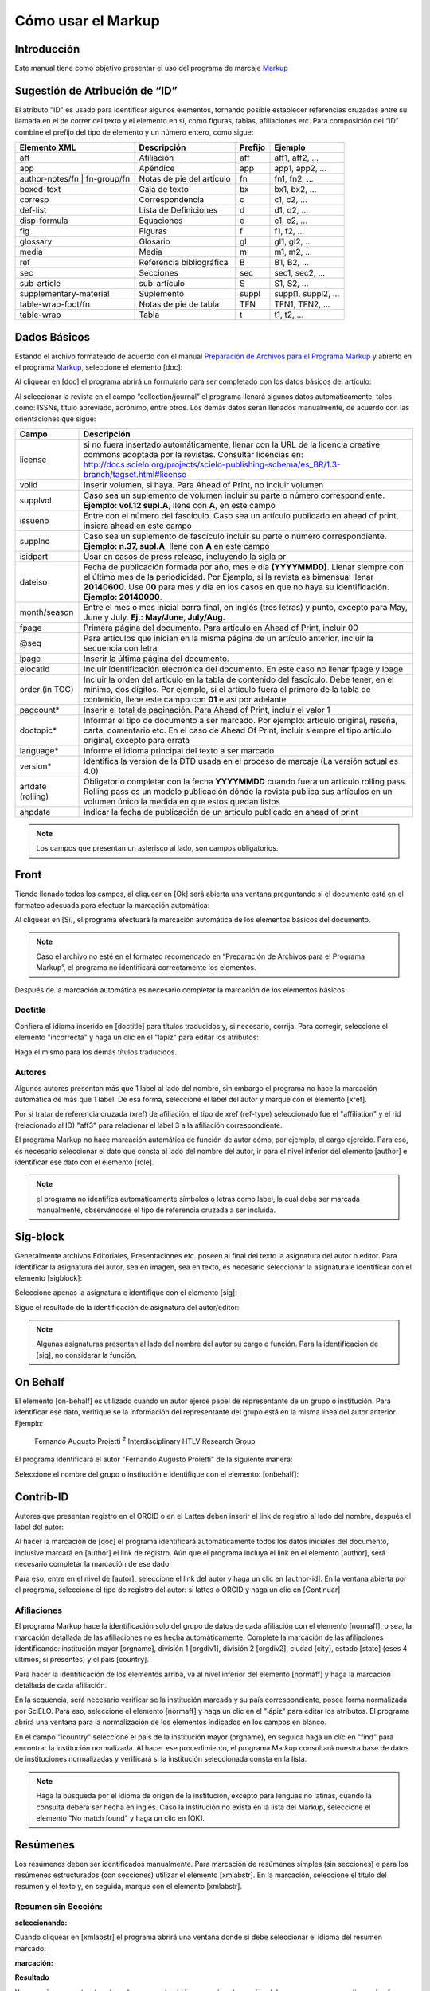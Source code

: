 .. es_how_to_generate_xml-markup:

==================
Cómo usar el Markup
==================

Introducción
==========

Este manual tiene como objetivo presentar el uso del programa de marcaje `Markup <markup.html>`_ 


.. _sugestao-id:

Sugestión de Atribución de “ID”
==============================

El atributo "ID" es usado para identificar algunos elementos, tornando posible establecer referencias cruzadas entre su llamada en el de correr del texto y el elemento en sí, como figuras, tablas, afiliaciones etc.
Para composición del “ID” combine el prefijo del tipo de elemento y un número entero, como sigue:

+------------------------+---------------------------+---------+---------------------+
| Elemento XML           | Descripción               | Prefijo | Ejemplo             |
+========================+===========================+=========+=====================+
| aff                    | Afiliación                | aff     | aff1, aff2, ...     |
+------------------------+---------------------------+---------+---------------------+
| app                    | Apéndice                  | app     | app1, app2, ...     |
+------------------------+---------------------------+---------+---------------------+
| author-notes/fn |      | Notas de pie del artículo | fn      | fn1, fn2, ...       | 
| fn-group/fn            |                           |         |                     |
+------------------------+---------------------------+---------+---------------------+
| boxed-text             | Caja de texto             | bx      | bx1, bx2, ...       |
+------------------------+---------------------------+---------+---------------------+
| corresp                | Correspondencia           | c       | c1, c2, ...         |
+------------------------+---------------------------+---------+---------------------+
| def-list               | Lista de Definiciones     | d       | d1, d2, ...         |
+------------------------+---------------------------+---------+---------------------+
| disp-formula           | Equaciones                | e       | e1, e2, ...         |
+------------------------+---------------------------+---------+---------------------+
| fig                    | Figuras                   | f       | f1, f2, ...         |
+------------------------+---------------------------+---------+---------------------+
| glossary               | Glosario                  | gl      | gl1, gl2, ...       |
+------------------------+---------------------------+---------+---------------------+
| media                  | Media                     | m       | m1, m2, ...         |
+------------------------+---------------------------+---------+---------------------+
| ref                    | Referencia bibliográfica  | B       | B1, B2, ...         |
+------------------------+---------------------------+---------+---------------------+
| sec                    | Secciones                 | sec     | sec1, sec2, ...     |
+------------------------+---------------------------+---------+---------------------+
| sub-article            | sub-artículo              | S       | S1, S2, ...         |
+------------------------+---------------------------+---------+---------------------+
| supplementary-material | Suplemento                | suppl   | suppl1, suppl2, ... |
+------------------------+---------------------------+---------+---------------------+
| table-wrap-foot/fn     | Notas de pie de tabla     | TFN     | TFN1, TFN2, ...     |
+------------------------+---------------------------+---------+---------------------+
| table-wrap             | Tabla                     | t       | t1, t2, ...         |
+------------------------+---------------------------+---------+---------------------+



.. _markup:

Dados Básicos
=============

Estando el archivo formateado de acuerdo con el manual `Preparación de Archivos para el Programa Markup <es_how_to_generate_xml-prepara.html>`_ y abierto en el programa `Markup <markup.html>`_, seleccione el elemento [doc]:

.. image:: img/doc-mkp-formulario.jpg
   :height: 400px
   :align: center


Al cliquear en [doc] el programa abrirá un formulario para ser completado con los datos básicos del artículo:

Al seleccionar la revista en el campo “collection/journal” el programa llenará algunos datos automáticamente, tales como: ISSNs, título abreviado, acrónimo, entre otros. Los demás datos serán llenados manualmente, de acuerdo con las orientaciones que sigue:


+-------------------+-----------------------------------------------------------------------------------------------+
| Campo             | Descripción                                                                                   |
+===================+===============================================================================================+
| license           | si no fuera insertado automáticamente, llenar con la URL de la licencia creative commons      |
|                   | adoptada por la revistas. Consultar licencias en:                                             |
|                   | http://docs.scielo.org/projects/scielo-publishing-schema/es_BR/1.3-branch/tagset.html#license |
+-------------------+-----------------------------------------------------------------------------------------------+
| volid             | Inserir volumen, si haya. Para Ahead of Print, no incluir volumen                             |
+-------------------+-----------------------------------------------------------------------------------------------+
| supplvol          | Caso sea un suplemento de volumen incluir su parte o número correspondiente.                  |
|                   | **Ejemplo: vol.12 supl.A**, llene con **A**, en este campo                                    |
+-------------------+-----------------------------------------------------------------------------------------------+
| issueno           | Entre con el número del fascículo. Caso sea un artículo publicado en ahead of                 |
|                   | print, insiera ahead en este campo                                                            |
+-------------------+-----------------------------------------------------------------------------------------------+
| supplno           | Caso sea un suplemento de fascículo incluir su parte o número                                 |
|                   | correspondiente. **Ejemplo: n.37, supl.A**, llene con **A** en este campo                     |
+-------------------+-----------------------------------------------------------------------------------------------+
| isidpart          | Usar en casos de press release, incluyendo la sigla pr                                        |
+-------------------+-----------------------------------------------------------------------------------------------+
| dateiso           | Fecha de publicación formada por año, mes e día **(YYYYMMDD)**. Llenar siempre                |
|                   | con el último mes de la periodicidad. Por Ejemplo, si la revista es bimensual                 |
|                   | llenar **20140600**. Use **00** para mes y día en los casos en que no haya su                 |
|                   | identificación. **Ejemplo: 20140000**.                                                        |
+-------------------+-----------------------------------------------------------------------------------------------+
| month/season      | Entre el mes o mes inicial barra final, en inglés (tres letras) y punto,                      |
|                   | excepto para May, June y July. **Ej.: May/June, July/Aug.**                                   |
+-------------------+-----------------------------------------------------------------------------------------------+
| fpage             | Primera página del documento. Para artículo en Ahead of Print, incluir 00                     |
+-------------------+-----------------------------------------------------------------------------------------------+
| @seq              | Para artículos que inician en la misma página de un artículo anterior, incluir la             |
|                   | secuencia con letra                                                                           |
+-------------------+-----------------------------------------------------------------------------------------------+
| lpage             | Inserir la última página del documento.                                                       |
+-------------------+-----------------------------------------------------------------------------------------------+
| elocatid          | Incluir identificación electrónica del documento. En este caso no llenar fpage y lpage        |
+-------------------+-----------------------------------------------------------------------------------------------+
| order (in TOC)    | Incluir la orden del artículo en la tabla de contenido del fascículo. Debe tener, en el       |
|                   | mínimo, dos dígitos. Por ejemplo, si el artículo fuera el primero de la tabla de contenido,   |
|                   | llene este campo con **01** e así por adelante.                                               |
+-------------------+-----------------------------------------------------------------------------------------------+
| pagcount*         | Inserir el total de paginación. Para Ahead of Print, incluir el valor 1                       |
+-------------------+-----------------------------------------------------------------------------------------------+
| doctopic*         | Informar el tipo de documento a ser marcado. Por ejemplo: artículo original, reseña,          | 
|                   | carta, comentario etc. En el caso de Ahead Of Print, incluir siempre el tipo artículo         |
|                   | original, excepto para errata                                                                 |
+-------------------+-----------------------------------------------------------------------------------------------+
| language*         | Informe el idioma principal del texto a ser marcado                                           |
+-------------------+-----------------------------------------------------------------------------------------------+
| version*          | Identifica la versión de la DTD usada en el proceso de marcaje (La versión actual es 4.0)     |
+-------------------+-----------------------------------------------------------------------------------------------+
| artdate (rolling) | Obligatorio completar con la fecha **YYYYMMDD** cuando fuera un artículo rolling pass.        |
|                   | Rolling pass es un modelo publicación dónde la revista publica sus artículos en un volumen    |
|                   | único la medida en que estos quedan listos                                                    |
+-------------------+-----------------------------------------------------------------------------------------------+
| ahpdate           | Indicar la fecha de publicación de un artículo publicado en ahead of print                    |
+-------------------+-----------------------------------------------------------------------------------------------+


.. note:: Los campos que presentan un asterisco al lado, son campos obligatorios.


.. _front:

Front
=====

Tiendo llenado todos los campos, al cliquear en [Ok] será abierta una ventana preguntando si el documento está en el formateo adecuada para efectuar la marcación automática:

.. image:: img/doc-mkp-mkp-automatic.jpg
   :height: 450px
   :align: center


Al cliquear en [Sí], el programa efectuará la marcación automática de los elementos básicos del documento.

.. image:: img/doc-mkp-mkp--auto.jpg
   :height: 400px
   :width: 300px
   :align: center


.. note:: Caso el archivo no esté en el formateo recomendado en “Preparación de Archivos para el Programa Markup”, el programa 
          no identificará correctamente los elementos.



Después de la marcación automática es necesario completar la marcación de los elementos básicos. 


.. _titulo:

Doctitle
--------

Confiera el idioma inserido en [doctitle] para títulos traducidos y, si necesario, corrija.
Para corregir, seleccione el elemento "incorrecta" y haga un clic en el  "lápiz" para editar los atributos:


.. image:: img/doc-mkp-language-doctitle.jpg
   :height: 400px
   :align: center

Haga el mismo para los demás títulos traducidos.


.. _autores:

Autores
-------

Algunos autores presentan más que 1 label al lado del nombre, sin embargo el programa no hace la marcación automática de más que 1 label. De esa forma, seleccione el label del autor y marque con el elemento [xref].


.. image:: img/doc-mkp-xref-label.jpg
   :height: 300px
   :align: center

Por si tratar de referencia cruzada (xref) de afiliación, el tipo de xref (ref-type) seleccionado fue el "affiliation" y el rid (relacionado al ID) "aff3" para relacionar el label 3 a la afiliación correspondiente.

El programa Markup no hace marcación automática de función de autor cómo, por ejemplo, el cargo ejercido. Para eso, es necesario seleccionar el dato que consta al lado del nombre del autor, ir para el nivel inferior del elemento [author] e identificar ese dato con el elemento [role].

.. image:: img/doc-mkp-role-author.jpg
   :height: 230px
   :align: center


.. image:: img/doc-mkp-mkp-role-author.jpg
   :height: 230px
   :align: center


.. note:: el programa no identifica automáticamente símbolos o letras como label, la cual debe ser marcada manualmente, observándose 
          el tipo de referencia cruzada a ser incluida.


.. raw:: html

   <iframe width="560" height="315" src="https://www.youtube.com/embed/R8YYjXZSk1c?list=PLQZT93bz3H79NTc-aUFMU_UZgo4Vl2iUH" frameborder="0" allowfullscreen></iframe>


.. _sigblock:

Sig-block
=======
Generalmente archivos Editoriales, Presentaciones etc. poseen al final del texto la asignatura del autor o editor.
Para identificar la asignatura del autor, sea en imagen, sea en texto, es necesario seleccionar la asignatura e identificar con el elemento [sigblock]:

.. image:: img/mkp-sigblock-select.jpg
   :height: 200px
   :align: center

Seleccione apenas la asignatura e identifique con el elemento [sig]:

.. image:: img/mkp-sigblock-sig.jpg
   :height: 180px
   :align: center

Sigue el resultado de la identificación de asignatura del autor/editor:

.. image:: img/mkp-result-sigblock.jpg
   :height: 150px
   :align: center

.. note:: Algunas asignaturas presentan al lado del nombre del autor su cargo o función. Para la identificación de [sig], no considerar la función.


.. _onbehalf:

On Behalf
========
El elemento [on-behalf] es utilizado cuando un autor ejerce papel de representante de un grupo o institución. 
Para identificar ese dato, verifique se la información del representante del grupo está en la misma línea del autor anterior. Ejemplo:


    Fernando Augusto Proietti :sup:`2`  Interdisciplinary HTLV Research Group


El programa identificará el autor "Fernando Augusto Proietti" de la siguiente manera:

.. image:: img/mkp-on-behalf.jpg
   :height: 150px
   :align: center


Seleccione el nombre del grupo o institución e identifique con el elemento: [onbehalf]:

.. image:: img/mkp-tag-onbehalf.jpg
   :height: 150px
   :align: center


Contrib-ID
==========
Autores que presentan registro en el ORCID o en el Lattes deben inserir el link de registro al lado del nombre, después el label del autor:

.. image:: img/mkp-contrib-id.jpg
   :height: 230px
   :align: center

Al hacer la marcación de [doc] el programa identificará automáticamente todos los datos iniciales del documento, inclusive marcará en [author] el link de registro.
Aún que el programa incluya el link en el elemento [author], será necesario completar la marcación de ese dado.

Para eso, entre en el nivel de [autor], seleccione el link del autor  y haga un clic en [author-id].
En la ventana abierta por el programa, seleccione el tipo de registro del autor: si lattes o ORCID  y haga un clic en [Continuar]

.. image:: img/mkp-marcando-id-contrib.jpg
   :height: 230px
   :align: center



.. _afiliación:

Afiliaciones
----------

El programa Markup hace la identificación solo del grupo de datos de cada afiliación con el elemento [normaff], o sea, la marcación detallada de las afiliaciones no es hecha automáticamente.
Complete la marcación de las afiliaciones identificando: institución mayor [orgname], división 1 [orgdiv1], división 2 [orgdiv2], ciudad [city], estado [state] (eses 4 últimos, si presentes) y el país [country].

Para hacer la identificación de los elementos arriba, va al nivel inferior del elemento [normaff] y haga la marcación detallada de cada afiliación.


.. image:: img/doc-mkp-detalhamento-aff.jpg
   :height: 350px
   :align: center


En la sequencia, será necesario verificar se la institución marcada y su país correspondiente, posee forma normalizada por SciELO. Para eso, seleccione el elemento [normaff]  y haga un clic en el "lápiz" para editar los atributos. El programa abrirá una ventana para la normalización de los elementos indicados en los campos en blanco.


.. image:: img/doc-mkp-normalizacao-aff.jpg
   :height: 350px
   :align: center



En el campo "icountry" seleccione el país de la institución mayor (orgname), en seguida haga un clíc en "find" para encontrar la institución normalizada. Al hacer ese procedimiento, el programa Markup consultará nuestra base de datos de instituciones normalizadas y verificará si la institución seleccionada consta en la lista.


.. image:: img/doc-mkp-normalizadas.jpg
   :height: 350px
   :align: center



.. image:: img/doc-mkp-aff.jpg
   :height: 150px
   :align: center



.. note:: Haga la búsqueda por el idioma de origen de la institución, excepto para lenguas no latinas, cuando la consulta deberá ser hecha en inglés. Caso la institución no exista en la lista del Markup, seleccione el elemento "No match found"  y haga un clic en [OK].


.. _resumen:

Resúmenes
=========

Los resúmenes deben ser identificados manualmente. Para marcación de resúmenes simples (sin secciones) e para los resúmenes estructurados (con secciones) utilizar el elemento [xmlabstr]. En la marcación, seleccione el título del resumen y el texto y, en seguida, marque con el elemento [xmlabstr].

Resumen sin Sección:
-----------------

**seleccionando:** 

.. image:: img/doc-mkp-select-abstract-s.jpg
   :height: 350px
   :align: center


Cuando cliquear en [xmlabstr] el programa abrirá una ventana donde si debe seleccionar el idioma del resumen marcado:


**marcación:** 

.. image:: img/doc-mkp-idioma-resumen.jpg
   :height: 350px
   :width: 450px
   :align: center


**Resultado**

.. image:: img/doc-mkp-mkp-abstract.jpg
   :align: center


Ya en resúmenes estructurados, el programa también marcará cada sección del resumen y sus respectivos párrafos.


Resumen con Sección:
-----------------

Siga los mismos pasos descriptos para resumen sin sección:


**seleccionando:** 

.. image:: img/doc-mkp-select-abstract.jpg
   :align: center


**marcación:**
		  
.. image:: img/doc-mkp-idioma-abstract.jpg
   :height: 400px
   :align: center


**Resultado**

.. image:: img/doc-mkp-mkp-resumen.jpg
   :align: center


.. raw:: html

   <iframe width="560" height="315" src="https://www.youtube.com/v/FVTjDOIGV0Y" autostart="0" frameborder="0" allowfullscreen controls></iframe>


.. _palabra-clave:

Keywords
========

El programa Markup presenta dos íconos para identificación de palabras-clave, [*kwdgrp] e [kwdgrp].
El ícono [*kwdgrp], con asterisco, es utilizado para marcación automática de cada palabra-clave y también del título. Para eso, seleccione toda la información, incluso el título, e identifique los datos con el elemento [*kwdgrp].

Marcación Automática:
--------------------

**seleccionando:**
 
.. image:: img/doc-mkp-select-kwd.jpg
   :height: 300px
   :align: center


En la ventana abierta por el programa, seleccione el idioma de las palabras-clave marcadas:


**marcación:** 

.. image:: img/doc-mkp-mkp-kwd.jpg
   :height: 300px
   :align: center


.. image:: img/doc-mkp-kwd-grp.jpg
   :height: 100px
   :align: center




Marcación Manual:
---------------------------

Caso la marcación automática no ocurra conforme el esperado, si puede marcar el grupo de palabras-clave manualmente. Seleccione el grupo de palabras-clave y marque con el elemento [kwdgrp].


**marcación:**

.. image:: img/doc-mkp-selection-kwd-s.jpg
   :height: 350px
   :align: center



En seguida, haga la marcación de ítem por ítem. Por lo tanto, seleccione el título de las palabras-clave e identifique con el elemento [sectitle]:

.. image:: img/doc-mkp-sec-kwd.jpg
   :height: 300px
   :align: center


En la secuencia, seleccione palabra por palabra y marque con el elemento [kwd]:

.. image:: img/doc-mkp-kwd-kwd.jpg
   :height: 300px
   :align: center



.. raw:: html

   <iframe width="560" height="315" src="https://www.youtube.com/v/6sNTlHF8WdU" autostart="0" frameborder="0" allowfullscreen controls></iframe>


.. _historico:

History
=======

El elemento [hist] es utilizado para marcar el histórico del documento. Seleccione todo el dato de histórico y marque con el elemento [hist]:


.. image:: img/doc-mkp-hist-select.jpg
   :height: 250px
   :align: center



Seleccione la fecha de recibido y marque con el elemento [received]. Confiera la fecha ISO indicada en el campo dateiso y corrija, se necesario. La estructura de la fecha ISO esperada es:
AÑO MES DÍA. 

.. image:: img/doc-mkp-received.jpg
   :height: 350px
   :align: center


Caso haya la fecha de revisado, selecciónela y marque con el elemento [revised]. Haga el mismo para la fecha de acepto; seleccionando el elemento [accepted]. Confiera la fecha ISO indicada en el campo dateiso y corrija, se necesario.

.. image:: img/doc-mkp-accepted.jpg
   :height: 350px
   :align: center


.. raw:: html

   <iframe width="560" height="315" src="https://www.youtube.com/embed/w4Bw7dXpS0E?list=PLQZT93bz3H79NTc-aUFMU_UZgo4Vl2iUH" frameborder="0" allowfullscreen></iframe>
   


.. _correspondencia:

Correspondencia
===============

Con el elemento [corresp] es posible marcar los datos de correspondencia del autor. Ese elemento posee un subnivel para identificación del e-mail del autor. Seleccione toda la información de correspondencia y marque con el elemento [corresp]. Será presentada una ventana para marcación del ID de correspondencia que, en ese caso, debe ser “c” + el número de orden de la correspondencia.

.. image:: img/doc-mkp-corresp-select.jpg
   :height: 300px
   :align: center


Seleccione el e-mail del autor correspondiente y marque con el elemento [email]. Suba un nivel para marcar el próximo elemento.

.. image:: img/doc-mkp-email-corresp.jpg
   :height: 300px
   :align: center

.. raw:: html

   <iframe width="560" height="315" src="https://www.youtube.com/embed/fuzSrOMlSvo?list=PLQZT93bz3H79NTc-aUFMU_UZgo4Vl2iUH" frameborder="0" allowfullscreen></iframe>

.. _ensayo-clinico:

Ensayo Clínico
==============
Archivos que presentan información de ensayo clínico con número de registro, deben ser marcados con el elemento [cltrial]:

.. image:: img/doc-mkp-tag-cltrial.jpg
   :height: 150px
   :align: center


En la ventana abierta por el programa, llene el campo de URL de la base de datos donde el Ensayo fue indexado y el campo "ctdbid" seleccionando la base correspondiente:

.. image:: img/doc-mkp-clinicaltr.jpg
   :height: 300px
   :align: center

Para encontrar la URL del ensayo clínico haga una búsqueda en la internet por el número de registro para llenar el atributo conforme ejemplo que sigue.

.. image:: img/doc-mkp-ensaio.jpg
   :height: 80px
   :align: center

.. note:: Comúnmente la información de Ensayo clínico está posicionada bajo los resúmenes o palabras-clave.


.. raw:: html

   <iframe width="560" height="315" src="https://www.youtube.com/embed/0bln_fugnAA?list=PLQZT93bz3H79NTc-aUFMU_UZgo4Vl2iUH" frameborder="0" allowfullscreen></iframe>


.. _referencias:

Referencias
===========

As referencias bibliográficas son marcadas elemento por elemento y su formato original es mantenido para presentación en el sitio del SciELO.

El programa marcará todas las referencias seleccionadas con el elemento [ref] del tipo [book]. El cambio del tipo de referencia será manual o automática, dependiendo del tipo de elemento marcado, conforme será observado más adelante.


.. image:: img/doc-mkp-select-refs-mkp.jpg
   :height: 400px
   :align: center



.. image:: img/doc-mkp-mkp-refs.jpg
   :height: 400px
   :align: center

.. raw:: html

   <iframe width="560" height="315" src="https://www.youtube.com/embed/MoTVIJk21UM?list=PLQZT93bz3H79NTc-aUFMU_UZgo4Vl2iUH" frameborder="0" allowfullscreen></iframe> 


.. _tipos-de-referencias:

Tipos de Referencias
--------------------

A partir de la marcación hecha, algunos tipos de referencia serán alterados automáticamente sin intervención manual (ex.: tesis, conferencia, informes, patente y artículo de revista); ya para los demás casos, será necesario el cambio manual.
Para alterar el tipo de referencia haga un clíc en el elemento [ref], en seguida, en el lápiz "Editar Atributos" y en "reftype" para seleccionar el tipo correcto.

.. image:: img/doc-mkp-edit-ref-type.jpg
   :height: 400px
   :align: center


.. image:: img/doc-mkp-ref-editado-legal-doc.jpg
   :height: 150px
   :width: 400px
   :align: center


Recomiéndese la edición de "reftype" solamente **después** de marcar todos los elementos de la [ref], pues dependiendo de los elementos marcados el "reftype" será cambiado automáticamente por el Markup. 

.. note:: Una referencia debe tener su tipología siempre basada en el su contenido y nunca en su suporte. Por ejemplo, una ley representa un documento legal, sin embargo el tipo de referencia es “legal-doc”, mismo que esté publicado en un jornal o sitio. Una referencia de artículo de una revista científica, mismo que publicado en un sitio posee el tipo “journal”. 
          Es importante entender estos aspectos en las referencias para poder interpretar su tipología e sus elementos. Ni toda referencia que posee un enlace es una “webpage”, ni toda la referencia que posee un volumen es un “journal”, libros también pueden tener volúmenes.


Adelante los tipos de referencia suportados por SciELO y la marcación de cada [ref].


.. _tese:

Thesis
^^^^^^
Utilizada para referenciar monografías, tesis para obtención de un grado académico, tales como libre-docencia, doctorado, maestría etc. La seleción del elemento [thesgrp] determinará el cambio del tipo de [book] para [thesis]. Ex:


   *PINHEIRO, Fernanda Domingos. A defesa da liberdade: libertos e livres de cor nos tribunais do Antigo Regime portugues (Mariana e Lisboa, 1720-1819). Tese de doutorado, Departamento de História, Instituto de Filosofia e Ciencias Humanas, Universidade Estadual de Campinas, 2013*

.. image:: img/doc-mkp-ref-thesis.jpg
   :height: 200px
   :align: center



.. raw:: html

   <iframe width="560" height="315" src="https://www.youtube.com/embed/h1ytjcXZv5U?list=PLQZT93bz3H79NTc-aUFMU_UZgo4Vl2iUH" frameborder="0" allowfullscreen></iframe>


.. _conferencia:

Confproc
^^^^^^^^
Utilizada para referenciar documentos relacionados a eventos: atas, anales, convenciones, conferencias entre otros. Al marcar el elemento [confgrp] el programa cambiará el tipo de referencia para [confproc]. Ex.:


   *FABRE, C. Interpretation of nominal compounds: combining domain-independent and domain-specific information. In: INTERNATIONAL CONFERENCE ON COMPUTATIONAL LINGUISTICS (COLING), 16, 1996, Stroudsburg. Proceedings... Stroudsburg: Association of Computational Linguistics, 1996. v.1, p.364-369.*


.. image:: img/doc-mkp-ref-confproc.jpg
   :height: 250px
   :align: center


.. raw:: html

   <iframe width="560" height="315" src="https://www.youtube.com/embed/k0OWNjboFWE?list=PLQZT93bz3H79NTc-aUFMU_UZgo4Vl2iUH" frameborder="0" allowfullscreen></iframe>



.. _relatorio:

Report
^^^^^^
Utilizada para referenciar informes técnicos, normalmente de autoría institucional. Al marcar el elemento [reportid] el programa cambiará el tipo de referencia para [report]. Ex.:


   *AMES, A.; MACHADO, F.; RENNÓ, L. R. SAMUELS, D.; SMITH, A.E.; ZUCCO, C. The Brazilian Electoral Panel Studies (BEPS): Brazilian Public Opinion in the 2010 Presidential Elections. Technical Note No. IDB-TN-508, Inter-American Debelopment Bank, Department of Research and Chief Economist, 2013.*


.. image:: img/doc-mkp-ref-report.jpg
   :height: 250px
   :align: center

.. note:: En los casos en que no haya número de informe, el cambio del tipo de referencia deberá ser hecha manualmente.

.. _patente:

Patent
^^^^^^

Utilizada para referenciar patentes; la patente representa un título de propiedad que confiere a su titular el derecho de impedir terceros exploraren su creación. Ej.:


   *SCHILLING, C.; DOS SANTOS, J. Method and Device for Linking at Least Two Adjoinig Work Pieces by Friction Welding, U.S. Patent WO/2001/036144, 2005.*

.. image:: img/doc-mkp-patent.jpg
   :align: center


.. raw:: html

   <iframe width="560" height="315" src="https://www.youtube.com/embed/4BffTcmIkF8?list=PLQZT93bz3H79NTc-aUFMU_UZgo4Vl2iUH" frameborder="0" allowfullscreen></iframe>

.. _libro:

Book
^^^^

Utilizada para referenciar libros o parte de ellos (capítulos, tomos, series etc), manuales, guías, catálogos, enciclopedias, diccionarios entre otros.
Ex.: 

   *LORD, A. B. The singer of tales. 4th. Cambridge: Harvard University Press, 1981.*


.. image:: img/doc-mkp-ref-book.jpg
   :height: 180px
   :align: center


.. raw:: html

   <iframe width="560" height="315" src="https://www.youtube.com/embed/geq2_UgMYa0?list=PLQZT93bz3H79NTc-aUFMU_UZgo4Vl2iUH" frameborder="0" allowfullscreen></iframe>



.. _libro-inpress:

Book en press
^^^^^^^^^^^^^

Libros finalizados, pero aún no publicados presentan la información "no prelo", "forthcomming" o "“in press”" normalmente al final de la referencia. En ese caso, la marcación será hecha conforme sigue:


   *CIRENO, F.; LUBAMBO, C. Estratégia eleitoral e eleiciones para Câmara dos Deputados no Brasil en 2006, no prelo.*

.. image:: img/doc-mkp-ref-book-no-prelo.jpg
   :height: 180px
   :align: center

.. raw:: html

   <iframe width="560" height="315" src="https://www.youtube.com/embed/P2fiGsmitqM?list=PLQZT93bz3H79NTc-aUFMU_UZgo4Vl2iUH" frameborder="0" allowfullscreen></iframe>


.. _capitulo-de-libro:

Book Chapter
^^^^^^^^^^^^

División de un libro (título del capítulo e sus respectivos autores, si haya, seguido del título del libro y sus autores) numerado o no


   *Lastres, H.M.M.; Ferraz, J.C. Economia da información, do conhecimento e do aprendizado. In: Lastres, H.M.M.; Albagli, S. (Org.). Informaciónn e globalización na era do conhecimento. Rio de Janeiro: Campus, 1999. p.27-57.*

.. image:: img/doc-mkp-ref-chapter-book.jpg
   :height: 300px
   :align: center


.. _revista:

journal
^^^^^^^

Utilizada para referenciar publicaciones seriadas científicas, como revistas, boletins y jornales, editadas en unidades sucesivas, con designación numéricas e/o cronológicas y destinada a ser continuada indefinidamente. Al marcar [arttile-title] el programa cambiará el tipo de referencia para [journal]. Ex.:


   *Cardinalli, I. (2011). A saúde e a doença mental segundo a fenombrenologia existencial. Revista da Associación Brasileira de Daseinsanalyse, São Paulo, 16, 98-114.*

.. image:: img/doc-mkp-ref-journal.jpg
   :height: 200px
   :align: center


.. raw:: html

   <iframe width="560" height="315" src="https://www.youtube.com/embed/2gD6Ej1v0h4?list=PLQZT93bz3H79NTc-aUFMU_UZgo4Vl2iUH" frameborder="0" allowfullscreen></iframe>



En las referencias que siguen, su tipo deberá ser cambiado manualmente de [book] para el tipo correspondiente.

.. _ley:

legal-doc
^^^^^^^^^

Utilizada para referenciar documentos jurídicos, incluyen datos acerca de legislación y  jurisprudencia. Ej.:


   *Brasil. Portaria en el 1169/GM en 15 de junho de 2004. Institui a Política Nacional de Atención Cardiovascular de Alta Complexidade, e dá outras providencias. Diário Oficial 2004; seción 1, n.115, p.57.*

.. image:: img/doc-mkp-ref-legal-doc1.jpg
   :height: 180px
   :align: center


.. _jornal:

Newspaper
^^^^^^^^^
Utilizada para referenciar publicaciones seriadas sin cuño científico, como magazines e jornales. Ex.:


   *TAVARES de ALMEIDA, M. H. "Mais do que meros rótulos". Artigo publicado no Jornal Folha de S. Paulo, en el día 25/02/2006, na coluna Opinião, p. A. 3.*

.. image:: img/doc-mkp-newspaper.jpg
   :align: center


.. _base-de-dados:

Database
^^^^^^^^ 

Utilizada para referenciar bases y bancos de datos. Ex.:


	*IPEADATA. Disponivel em: http://www.ipeadata.gov.br.  Acesso em: 12 fev. 2010.*

.. image:: img/doc-mkp-ref-database.jpg
   :height: 100px
   :align: center


.. raw:: html

   <iframe width="560" height="315" src="https://www.youtube.com/embed/yXr97tNjDXA?list=PLQZT93bz3H79NTc-aUFMU_UZgo4Vl2iUH" frameborder="0" allowfullscreen></iframe>

.. _software:

Software
^^^^^^^^

Utilizada para referenciar un software, un programa de computador. Ex.:


	*Nelson KN. Comprehensive body composition software [computer program on disk]. Release 1.0 for DOS. Champaign (IL): Human Kinetics, c1997. 1 computer disk: color, 3 1/2 in.*

.. image:: img/doc-mkp-ref-software.jpg
   :height: 200px
   :align: center

.. raw:: html

   <iframe width="560" height="315" src="https://www.youtube.com/embed/KMaiNAJ__U4?list=PLQZT93bz3H79NTc-aUFMU_UZgo4Vl2iUH" frameborder="0" allowfullscreen></iframe>


.. _web:

Webpage
^^^^^^^

Utilizada para referenciar, páginas web o información contenidas en blogs, twiter, facebook, listas de discusión entre otros. 

**Ejemplo 1**

   *UOL JOGOS. Fórum de jogos online: Por que os portugas falam que o sotaque portugues do Brasil é açucarado???, 2011. Disponivel en <http://forum.jogos.uol.com.br/_t_1293567>. Acessado em 06 de fevereiro de 2014.*

.. image:: img/doc-mkp-ref-web-uol.jpg
   :align: center


**Ejemplo 2**

   *BANCO CENTRAL DO BRASIL. Disponivel em: www.bcb.gov.br.*

.. image:: img/doc-mkp-ref-web-bb.jpg
   :align: center


.. raw:: html

   <iframe width="560" height="315" src="https://www.youtube.com/embed/EwufVmJ4R74?list=PLQZT93bz3H79NTc-aUFMU_UZgo4Vl2iUH" frameborder="0" allowfullscreen></iframe>


.. _otro:

Other
^^^^^

Utilizada para referenciar tipos no previstos por SciELO. Ej.:


   *INAC. Grupo Nacional de Canto e Dança da República Popular de Moçambique. Maputo, [s.d.].*

.. image:: img/doc-mkp-ref-other.jpg
   :align: center


.. raw:: html

   <iframe width="560" height="315" src="https://www.youtube.com/embed/ulL9TlVNcJE?list=PLQZT93bz3H79NTc-aUFMU_UZgo4Vl2iUH" frameborder="0" allowfullscreen></iframe>


.. _previous:

"Previous" en referencias
=========================

Hay normas que permiten que las obras que referencian la misma autoría repetidamente, sean sustituidas por un guion equivalente a seis espacios. Ex.:


*______. Another one bites the dust: Merck cans hep C fighter Victrelis as new meds take flight [Internet]. Washington: FiercePharma; 2015.*

Al hacer la marcación de [refs] el programa duplicará la referencia con previous de la siguiente forma:

[ref id="r16" reftype="book"] [text-ref]______. Another one bites the dust: Merck cans hep C fighter Victrelis as new meds take flight &#91;Internet&#93;. Washington: FiercePharma; 2015[/text-ref]. *______. Another one bites the dust: Merck cans hep C fighter Victrelis as new meds take flight &#91;Internet&#93;. Washington: FiercePharma; 2015*[/ref]

.. note:: en referencias que presentan el elemento [text-ref], el dato a ser marcado deberá ser el que consta después del [/text-ref]. Nunca hacer la marcación de la referencia que consta en [text-ref][/text-ref].

Para identificación de referencias con ese tipo de dato, seleccione los guiones e identifique con el elemento [*authors] con asterisco. El programa recuperará el nombre del autor previamente marcado e hará la identificación automática del grupo de autores, identificando el apellido y el primero nombre.



.. _automata:

Marcación Automática
-------------------------------

El programa Markup dispone de una funcionalidad que optimiza el proceso de marcación de las referencias bibliográficas que siguen la norma Vancouver. Caso haya adaptaciones en la norma, el programa no hará la marcación correctamente.


**Seleccione todas as referencias**

.. image:: img/doc-mkp-automata-select.jpg
   :align: center


**Clique en el ícono "Markup: Marcación Automática 2"**

.. image:: img/doc-mkp-automata.jpg
   :align: center


Vea que todas las referencias fueran marcadas automáticamente y de forma detallada.

.. image:: img/doc-mkp-ref-mkup-automata.jpg
   :align: center


A pesar del programa hacer la marcación automática de las referencias, será necesario analizar atentamente referencia por referencia afín de verificar si algún dato no fue o fue marcado incorrectamente.
Si hubiera algún error a ser corregido, entre en el nivel de [ref] en "Barras de Herramientas Personalizadas" e haga las correcciones e/o incluya las marcaciones faltantes.

.. note:: el uso de la marcación automática en referencias solo es posible caso as referencias bibliográficas estén de acuerdo con la norma Vancouver, siguiéndola literalmente. 
          Para las demás normas tal funcionalidad no está disponible.



.. _ref-numerica:

Referencia numérica
-------------------
Algunas revistas presentan referencias bibliográficas numeradas, las cuales son referenciadas así en el cuerpo del texto. El número correspondiente a la referencia tambiém debe ser marcado.
Después de la marcación del grupo de referencias, baje un nivel en [ref], seleccione el número de la referencia y marque con el elemento [label]:

.. image:: img/label-ref-num.jpg
   :height: 300px
   :align: center

.. note:: el programa Markup no hace la identificación automática de ese dato.


.. _nota-de-pie:

Notas de Pie
===============

As notas de pie pueden aparecer antes del cuerpo del texto o después. No hay una posición fija dentro del archivo .doc. Mientras tanto, es necesario evaluar la nota indicada, pues dependiendo del tipo de nota inserida en fn-type, el programa genera el archivo .xml con información de notas de autores en ``<front>`` o en ``<back>``. Para más información acerca de los tipos de nota consulte la documentación de SPS en <http://docs.scielo.org/projects/scielo-publishing-schema/es_BR/1.2-branch/tagset.html#notas-de-autor> y<http://docs.scielo.org/projects/scielo-publishing-schema/es_BR/1.2-branch/tagset.html#notas-gerais>.

Seleccione la nota y marque con el elemento [fngrp].

.. image:: img/doc-mkp-select-fn-contri.jpg
   :height: 350px
   :align: center


Caso la nota presente un título o un símbolo, seleccione la información y marque con el elemento [label]:

.. image:: img/doc-mkp-fn-label-con.jpg
   :height: 200px
   :align: center


Tipos de notas
--------------------

Soporte sin Información de Financiamiento
^^^^^^^^^^^^^^^^^^^^^^^^^^^^^^^^^^^^^^^

Para notas de pie que presentan soporte de entidades, institución o persona física sin dado de financiamiento y número de contracto, seleccione la nota del tipo "Pesquisa en la cual el artículo es basado fue apoyado por alguna entidad":


.. image:: img/doc-mkp-fn-supp.jpg
   :height: 250px
   :align: center


.. raw:: html

   <iframe width="560" height="315" src="https://www.youtube.com/embed/a_b9uzylEUU?list=PLQZT93bz3H79NTc-aUFMU_UZgo4Vl2iUH" frameborder="0" allowfullscreen></iframe>


Soporte con datos de Financiamiento
^^^^^^^^^^^^^^^^^^^^^^^^^^^^^^^^^^^^^^^

Para notas de pie que presentan datos de financiamiento con número de contracto, seleccione nota del tipo "Declaración o negación de recibimiento de financiamiento en apoyo a la pesquisa cuyo el artículo es basado". En ese caso, será preciso marcar los datos de financiamiento con el elemento [funding]:

.. image:: img/doc-mkp-select-fn-fdiscl.jpg
   :height: 300px
   :align: center


El próximo paso será seleccionar el primero grupo de institución financiadora + el número de contracto y marcar con el elemento [award].

.. image:: img/doc-mkp-award-select.jpg
   :height: 200px
   :align: center


En seguida, seleccione la institución financiadora y marque con el elemento [fundsrc]:

.. image:: img/doc-mkp-fund-source-fn.jpg
   :height: 200px
   :align: center


Seleccione cada número de contracto y marque con el elemento [contract]:

.. image:: img/doc-mkp-contract-fn.jpg
   :height: 300px
   :align: center


Caso la nota de pie presente más que una institución financiadora y número de contracto, haga la marcación conforme el ejemplo:

.. image:: img/doc-mkp-mkp-fn-fund-2.jpg
   :height: 300px
   :align: center
   

.. raw:: html

   <iframe width="560" height="315" src="https://www.youtube.com/embed/FVTnNPGqWiU?list=PLQZT93bz3H79NTc-aUFMU_UZgo4Vl2iUH" frameborder="0" allowfullscreen></iframe>


.. _fn-automatico:

Notas de Pie - Identificación Automática
==========================================

Para notas de pie que están posicionadas al fin de cada página en el documento, con formateo de notas de pie del Word, es posible hacer la marcación automática del número referenciado en el documento y su nota respectiva.

Las llamadas de nota de pie en el cuerpo del texto deberán estar con un formateo simple: en formato numérico y sobrescrito.
Ya las notas, deberán estar en formato de nota de pie del Word con un espacio antes de la nota.

.. image:: img/mkp-espaco-fn.jpg
   :height: 300px
   :align: center

Estando formateado correctamente, haga un clic con el mouse en cualquier párrafo y, en seguida, clique en [*fn].

.. image:: img/mkp-botao-fn.jpg
   :height: 300px
   :align: center

Al cliquear en [*fn] el programa hará la marcación automática de [xref] en el cuerpo del texto y también de la nota al pie de la página.

.. image:: img/mkp-nota-automatico.jpg
   :height: 300px
   :align: center



.. _apendice:

Apéndices
=========

La marcación de apéndices, anexos y materiales suplementares debe ser hecha por el elemento [appgrp]:

.. image:: img/doc-mkp-element-app.jpg
   :height: 100px
   :align: center

Seleccione todo el grupo de apéndice, incluso el título, si haya,  y haga un clic en [appgrp]:


.. image:: img/doc-mkp-app.jpg
   :height: 300px
   :align: center


Seleccione apéndice por apéndice y marque con el elemento [app]

.. image:: img/doc-mkp-id-app.jpg
   :height: 300px
   :align: center

.. note:: el id debe ser siempre único en el documento.

Caso el apéndice sea una figura, tabla, cuadro etc, seleccione el título de apéndice y marque con el elemento [sectitle]. Utilicé los íconos fluctuantes (tabwrap, figgrp, *list, etc) del programa Markup para identificación del objeto que será marcado.

**íconos fluctuantes**

.. image:: img/doc-mkp-tags-flutuantes.jpg
   :height: 100px
   :align: center

Ejemplo, seleccione la figura con su respectivo label e caption y marque con el elemento [figgrp]

.. image:: img/doc-mkp-app-fig1.jpg
   :height: 300px
   :align: center


.. image:: img/doc-mkp-app-fig2.jpg
   :height: 350px
   :width: 350px
   :align: center

.. note:: Asegúrese que el ID de la figura de apéndice es único en el documento.


.. raw:: html

   <iframe width="560" height="315" src="https://www.youtube.com/embed/ZqjFc0Hg4P8?list=PLQZT93bz3H79NTc-aUFMU_UZgo4Vl2iUH" frameborder="0" allowfullscreen></iframe>


Para apéndices que presentan párrafos, seleccione el título del apéndice y marque con el elemento [sectitle]

.. image:: img/doc-mkp-sectitle-app-paragrafo1.jpg
   :height: 300px
   :align: center


Seleccione el párrafo y marque con el elemento [p]

.. image:: img/doc-mkp-sectitle-app-paragrafo2.jpg
   :height: 300px
   :align: center


.. raw:: html

   <iframe width="560" height="315" src="https://www.youtube.com/embed/_BM7cKHcWoA?list=PLQZT93bz3H79NTc-aUFMU_UZgo4Vl2iUH" frameborder="0" allowfullscreen></iframe>


.. _agradecimientos:

Agradecimientos
==============

La sección de agradecimiento, generalmente, encontrase entre el final del cuerpo del texto e las referencias bibliográficas. Para marcación automática de los elementos de agradecimiento seleccione todo el texto, incluso su título, y marque con el elemento [ack]. 


**seleccionando [ack]**

.. image:: img/doc-mkp-ack-nofunding.jpg
   :height: 200px
   :align: center

**Resultado esperado**

.. image:: img/doc-mkp-ack-fim.jpg
   :height: 150px
   :align: center



.. raw:: html

   <iframe width="560" height="315" src="https://www.youtube.com/embed/sxZlGq4vwhk?list=PLQZT93bz3H79NTc-aUFMU_UZgo4Vl2iUH" frameborder="0" allowfullscreen></iframe>


Comúnmente los agradecimientos presentan datos de financiamiento, con número de contracto y institución financiadora. Cuando presentes, marque los datos con el elemento [funding].

.. image:: img/doc-mkp-nivel-inf-ack.jpg
   :height: 200px
   :align: center

Seleccione el primero conjunto de institución y número de contravto y marque con el elemento [award]:

.. image:: img/doc-mkp-select-1-award-ack.jpg
   :height: 200px
   :align: center

Seleccione la institución financiadora y marque con el elemento [fundsrc]:

.. image:: img/doc-mkp-fundsrc1.jpg
   :height: 200px
   :align: center

.. note:: Caso haya más que una institución financiadora para el mismo número de contracto, seleccione cada institución en un [fundsrc]


Marque el número de contracto con el elemento [contract]:

.. image:: img/doc-mkp-ack-contract1.jpg
   :height: 200px
   :align: center

Cuando hubiera más de una institución financiadora y número de contrato, marcar conforme sigue:

.. image:: img/doc-mkp-ack-finaliz.jpg
   :height: 230px
   :align: center


.. raw:: html

   <iframe width="560" height="315" src="https://www.youtube.com/embed/P-uM3_bpS1Q?list=PLQZT93bz3H79NTc-aUFMU_UZgo4Vl2iUH" frameborder="0" allowfullscreen></iframe>


.. _glosario:

Glosario
=========
Glosarios son incluidos en los documentos después de las referencias bibliográficas, en apéndices o cajas de texto. Para marcarlo, seleccione todos los ítems que la compone y marque con el elemento [glossary]. Seleccione todos los ítems nuevamente y marque con el elemento :ref:`lista-definición`. Sigue ejemplo de marcación de glosario presente después de las referencias bibliográficas:

.. image:: img/doc-mkp-glossary-.jpg
   :height: 200p
   :align: center

Seleccione todos los datos de glosario y marque con el elemento :ref:`lista-definicao`:

.. image:: img/doc-mkp-select-gdef.jpg
   :height: 200px
   :align: center

El resultado de la marcación será:

.. image:: img/doc-mkp-glossary.jpg
   :height: 200px
   :align: center



.. _xmlbody:

xmlbody
=======


Tenido formateado el cuerpo del texto de acuerdo con el ítem `Formateo del Archivo <es_how_to_generate_xml-prepara.html#formatacao-do-archivo>`_ y después de la marcación de las referencias bibliográficas, es posible iniciar la marcación del [xmlbody].

Seleccione todo el cuerpo del texto y haga un clic en [xmlbody], confiar si secciones, subsecciones, citaciones etc las cuales son presentadas en la ventana abierta por el programa y, si necesario, corrija y haga un clic en “Aplicar”.

.. image:: img/doc-mkp-select-xmlbody.jpg
   :height: 300px
   :align: center


.. image:: img/doc-mkp-xmlbody-select.jpg
   :height: 350px
   :width: 350px
   :align: center

.. note:: Caso haya alguna información incorrecta, seleccione el ítem a ser corregido en la ventana, clique en el menú dropdown al lado del ícono “Corregir”, seleccione la opción correcta  y haga un clic en “Corregir”. Confiera nuevamente  y haga un clic en “Aplicar”.


Al cliquear en "Aplicar" el programa preguntará si las referencias en el cuerpo del texto obedecen el padrón de citación author-fecha. Si el documento presenta ese padrón, haga un clic en [Sí], caso contrario, haga un clic en [No].


.. image:: img/doc-mkp-refs-padrao.jpg
   :height: 300px
   :align: center

**Sistema author-fecha**

.. image:: img/doc-mkp-ref-author.jpg
   :height: 200px
   :align: center

**Sistema numérico**

.. image:: img/doc-mkp-ref-num.jpg
   :height: 250px
   :align: center


Es a partir del formateo del documento indicado en el `Formateo del Archivo <es_how_to_generate_xml-prepara.html#formatacao-do-archivo>`_ que el programa marca automáticamente secciones, subsecciones, párrafos, referencias de autores en el cuerpo del texto, llamadas de figuras y tablas, ecuaciones en línea etc.

.. image:: img/doc-mkp-complete.jpg
   :height: 300px
   :width: 200px
   :align: center

Verifique se los datos fueron marcados correctamente y complete la marcación de los elementos que aún no fueron identificados en el documento.


.. raw:: html

   <iframe width="560" height="315" src="https://www.youtube.com/embed/rsz78JNpz44?list=PLQZT93bz3H79NTc-aUFMU_UZgo4Vl2iUH" frameborder="0" allowfullscreen></iframe>


.. _sección:

Secciones y Subsecciones
-----------------------------------

Después de la marcación automática del [xmlbody], certifíquese de que los tipos de secciones fueron seleccionados correctamente.

.. image:: img/doc-mkp-section-combinada.jpg
   :align: center

En algunos casos, la marcación automática no identifica la sección correctamente. En esos casos, seleccione la sección, haga un clic en el lápiz "Editar Atributos" y indique el tipo correcto de sección.

.. image:: img/doc-mkp-sec-compost.jpg
   :height: 250px
   :align: center


**Resultado**

.. image:: img/doc-mkp-section-combinada.jpg
   :height: 200px
   :align: center

.. note:: En el menú dropdown las secciones combinadas son precedidas por asterisco



.. raw:: html

   <iframe width="560" height="315" src="https://www.youtube.com/embed/P7fu28h7Cws" frameborder="0" allowfullscreen></iframe>


.. _xref:

Referencia Cruzada de Referencias Bibliográficas
------------------------------------------------------------------

Referencias en el sistema autor-fecha serán identificados automáticamente en el cuerpo del texto solamente si el apellido del autor y la fecha estén marcados en las Referencias Bibliográficas y, sólo si el apellido del autor esté presente en el cuerpo del texto igual al que fue marcado en [Refs].
Hay algunos casos que el programa Markup no irá a hacer la marcación automática de [xref] del documento. Ex.:

**Citaciones de autor**


*Apellido del autor + "in press" o derivados:*

.. image:: img/doc-mkp-xref-noprelo.jpg
   :height: 200px
   :align: center


*Autor corporativo:*

.. image:: img/doc-mkp-ref-cauthor.jpg
  :height: 150px
  :align: center

Para identificar el [xref] de las citaciones que no fueron marcadas automáticamente, primeramente verifique cual el ID de la referencia bibliográfica no identificada, en seguida seleccione la citación deseada y marque con el elemento [xref].

.. image:: img/doc-mkp-xref-manual.jpg
   :height: 300px
   :align: center


Llene solo los campos "ref-type" y "rid". En "ref-type", seleccione el tipo de referencia cruzada que será hecho, en ese caso "Referencia Bibliográfica", en seguida indique el ID correspondiente a la referencia bibliográfica citada. Confiera y haga un clic en [Continuar].

.. image:: img/doc-mkp-xref-manual-refs.jpg
   :height: 180px
   :align: center

.. note:: No insiera enlace en el dato a ser marcado.


**Llamada de Cuadros, Ecuaciones e Cajas de Texto:**

La marcación de las referencias cruzadas de cuadros, ecuaciones y Cajas de texto sigue las mismas etapas descriptas en referencias bibliográficas.


**Cuadro:**

Seleccione [ref-type] del tipo figura e indique la secuencia del ID en el documento para este elemento.

.. image:: img/doc-mkp-chart.jpg
   :height: 100px
   :align: center


   *Resultado*

.. image:: img/doc-mkp-xref-chart.jpg
   :align: center


**Ecuaciones:**

Seleccione [ref-type] del tipo ecuación e indique la secuencia del ID en el documento para este elemento.


.. image:: img/doc-mkp-eq-man.jpg
   :align: center


   *Resultado*

.. image:: img/doc-mkp-xref-equation.jpg
   :height: 80px
   :align: center


**Caja de Texto:**

Seleccione [ref-type] del tipo Caja de texto e indique la secuencia del ID en el documento para este elemento.

.. image:: img/doc-mkp-box-man.jpg
   :height: 280px
   :align: center


   *Resultado*

.. image:: img/doc-mkp-xref-boxed.jpg
   :align: center



.. raw:: html

   <iframe width="560" height="315" src="https://www.youtube.com/embed/mGncaEawiKA?list=PLQZT93bz3H79NTc-aUFMU_UZgo4Vl2iUH" frameborder="0" allowfullscreen></iframe>


.. _paragrafo:

Párrafos
----------

Los párrafos son marcados automáticamente en el cuerpo del texto al hacer la identificación de [xmlbody]. Caso el programa no tenga marcado un párrafo o caso la marcación automática tenga identificado un párrafo con el elemento incorrecto, es posible hacer la marcación manual de ese dato. Para eso, seleccione el párrafo deseado, verifique se el párrafo pertenece a alguna sección o subsección y encuentre el elemento [p] en los niveles de [sec] o [subsec].


.. image:: img/doc-mkp-subsec-p.jpg
   :height: 250px
   :align: center


*Resultado*

.. image:: img/doc-mkp-element-p.jpg
   :height: 100px
   :align: center



.. raw:: html

   <iframe width="560" height="315" src="https://www.youtube.com/embed/wjQ-YiMD6oc?list=PLQZT93bz3H79NTc-aUFMU_UZgo4Vl2iUH" frameborder="0" allowfullscreen></iframe>


.. _figura:
Figuras
---------

Al hacer la marcación de [xmlbody] el programa identifica automáticamente las imágenes con el elemento "graphic". 

Para marcar el grupo de datos de la figura, seleccione la imagen, su leyenda (label y caption) y fuente, se haya y marque con el elemento [figgrp].

.. image:: img/doc-mkp-select-fig.jpg
   :height: 400px
   :align: center

* Llene el "id" de la figura en la ventana abierta por el programa.

.. image:: img/doc-mkp-id-fig.jpg
   :height: 200px
   :align: center

Certifíquese de que el ID de figura es único en el documento.


.. image:: img/doc-mkp-fig-incomp.jpg
   :height: 400px
   :align: center

.. note:: la marcación completa de figura es de extrema  importancia. Si la figura no fuera marcada con el elemento [figgrp]  y sus respectivos datos, el programa no generará el elemento [fig] correspondiente en el documento.


* Después de la marcación de [figgrp], caso la imagen presente información de fuente, seleccione el dato y marque con el elemento [attrib]:

.. image:: img/doc-mkp-attrib-fig.jpg
   :height: 400px
   :align: center



.. raw:: html

   <iframe width="560" height="315" src="https://www.youtube.com/embed/qbE3tLoYr3c?list=PLQZT93bz3H79NTc-aUFMU_UZgo4Vl2iUH" frameborder="0" allowfullscreen></iframe>



.. note:: la marcación de label y caption será automática se esté de acuerdo con las instrucciones dadas en `Formateo del Archivo <es_how_to_generate_xml-prepara.html#formatacao-do-archivo>`_, con label y caption bajo la imagen en el archivo .doc. La información de fuente debe estar arriba de la imagen.


.. _tabla:

Tablas
-------

Las tablas pueden ser presentadas como imagen o en texto. Las tablas que están como imagen deben presentar el label, caption y notas (esa última, si haya) en texto, para que todos los elementos sean marcados.
Las tablas deben estar, preferencialmente, en formato texto, usándose figuras para tablas complexas (con células mescladas, símbolos, fórmulas, imágenes etc).


Tablas en Imagen
^^^^^^^^^^^^^^^^^

Al hacer la marcación de [xmlbody] el programa identifica automáticamente el "graphic" de la tabla. Seleccione todos los datos de la tabla (imagen, label, caption y notas de pie, si haya) y marque con el elemento [tabwrap].

Mismo estando en la forma de figura, el ID del elemento deberá ser el indicado para tablas (t1, t2, t3 ...). Certifíquese que el ID de tabla es único en el documento.

.. image:: img/doc-mkp-select-tableimg.jpg
   :height: 450px
   :width: 300px
   :align: center

* Llene el "ID" de la tabla en la ventana abierta por el programa.

.. image:: img/doc-mkp-id-figimg.jpg
   :align: center

Certifíquese que el id de la tabla es único en el documento.

.. image:: img/doc-mkp-tabimg.jpg
   :height: 450px
   :width: 300px
   :align: center

.. note:: el programa hace la marcación automática de label, caption y notas de pie de tabla.


Tablas en Texto
^^^^^^^^^^^^^^^^

El programa también codifica tablas en texto. Para eso, seleccione toda la información de tabla (label, caption, cuerpo de la tabla y notas de pie, se hay) y marque con el elemento [tabwrap].

.. image:: img/doc-mkp-select-tab-text.jpg
   :height: 350px
   :align: center


.. note:: el encabezamiento de las columnas de la tabla debe estar en negrita. Ese formateo es esencial para que el programa consiga hacer la identificación correcta de [thead] y los elementos que lo compone.

* Llene "id" de la tabla en la ventana abierta por el programa.

.. image:: img/doc-mkp-id-tabtext.jpg
   :height: 200px
   :align: center

Certifíquese de que el id de tabla es único en el documento.


.. image:: img/doc-mkp-tabcomplete.jpg
   :height: 400px
   :width: 280px
   :align: center


.. note:: Tablas irregulares, con células mescladas o con tamaños extensos posiblemente presentarán problemas de marcación. En ese caso algunos elementos deberán ser identificados manualmente por medio del programa Markup o en el XML cuando este fuera generado.


.. _ecuación:

Ecuaciones
--------

Hay dos tipos de ecuaciones que el programa suporta: las ecuaciones en línea (en medio a un párrafo) y as ecuaciones en párrafo.

**Ecuación en línea**

Las ecuaciones en línea deben ser inseridas en el párrafo como imagen. La marcación es hecha automáticamente por el programa al hacer la identificación de [xmlbody].

.. image:: img/doc-mkp-eqline.jpg
   :height: 200px
   :align: center

Si el programa no hiciera la marcación automática de la ecuación en línea, es posible hacer la marcación manualmente. Para eso seleccione la ecuación en línea y haga un clic en el elemento [graphic].

.. image:: img/doc-mkp=eqline-man.jpg
   :height: 250px
   :align: center

En el campo "href" insiera el nombre del archivo:

.. image:: img/doc-mkp-eq-line-href.jpg
   :height: 200px
   :align: center

El resultado será:

.. image:: img/doc-mkp-eqline.jpg
   :height: 200px
   :align: center

**Ecuaciones**

Las ecuaciones disponibles como párrafos deben ser identificadas con el elemento [equation]

.. image:: img/doc-mkp-eq1.jpg
   :height: 200px
   :align: center

Llene el "id" de la ecuación en la ventana abierta por el programa. Certifíquese de que el id de la ecuación es único en el documento.

.. image:: img/doc-mkp-eq2.jpg
   :height: 200px
   :align: center

Al hacer la marcación de la ecuación, el programa identifica el elemento [equation]. Caso haya información de número de la ecuación, márquelo con el elemento [label].

.. image:: img/doc-mkp-eq3.jpg
   :height: 200px
   :align: center

.. _Caja-de-texto:

Caja de Texto
--------------

Las Cajas de texto pueden presentar figuras, ecuaciones, listas, glosarios o un texto. Para marcar ese elemento, seleccione toda la información de Caja de texto, inclusive el label y caption, y marque con [*boxedtxt]:

.. image:: img/doc-mkp-boxselect.jpg
   :height: 300px
   :align: center

Llene el campo de ID de la Caja de texto en la ventana abierta por el programa después de la selección de [*boxedtxt]. Certifíquese de que el id de boxed-text es único en el documento.

.. image:: img/doc-mkp-id-bxt.jpg
   :height: 200px
   :align: center

Utilizando [*boxedtxt] el programa hace la marcación automática de título de la Caja de texto y también de los párrafos:

.. image:: img/doc-mkp-resultboxed.jpg
   :height: 400px
   :align: center

Caso la Caja de texto presente una figura, tabla, listas etc, es posible también utilizar el elemento [*boxedtxt] y después hacer la marcación de los objetos a través de las tags fluctuantes del programa.

.. raw:: html

   <iframe width="560" height="315" src="https://www.youtube.com/embed/M52p5PXceL8?list=PLQZT93bz3H79NTc-aUFMU_UZgo4Vl2iUH" frameborder="0" allowfullscreen></iframe>


.. _verso:

Marcación de Versos
------------------

Para identificar versos o poemas en el cuerpo del texto, seleccione toda la información, inclusive título y autoría, si haya, y marque con el elemento [versegrp]: 

.. image:: img/doc-mkp-selectverse.jpg
   :height: 150px
   :align: center

El programa identificará cada línea como [verseline]. Caso el poema presente título, excluya la marcación de verseline, seleccione el título y marque con el elemento [label]. La autoría del poema debe ser marcada con el elemento [attrib].

.. image:: img/doc-mkp-versee.jpg
   :height: 150px
   :align: center


.. image:: img/doc-mkp-versline-attr.jpg
   :height: 180px
   :align: center


.. raw:: html

   <iframe width="560" height="315" src="https://www.youtube.com/embed/2ZmX8mrFjvU?list=PLQZT93bz3H79NTc-aUFMU_UZgo4Vl2iUH" frameborder="0" allowfullscreen></iframe>


.. _citación:

Citaciones Directas
----------------

Las citaciones son marcadas automáticamente en el cuerpo del texto, al hacer la marcación de [xmlbody], desde que esté con el formateo adecuado.

.. image:: img/mkp-doc-quoteok.jpg
   :height: 200px
   :align: center

Caso el programa no haga la marcación automática, seleccione la citación deseada y en seguida marque con el elemento [quote]:

.. image:: img/doc-mkp-quotee.jpg
   :height: 300px
   :align: center

El resultado debe ser:

.. image:: img/mkp-doc-quoteok.jpg
   :height: 200px
   :align: center


.. raw:: html

   <iframe width="560" height="315" src="https://www.youtube.com/embed/6oRIqNW4S6M?list=PLQZT93bz3H79NTc-aUFMU_UZgo4Vl2iUH" frameborder="0" allowfullscreen></iframe>



.. _lista:

Listas
------

Para identificar listas seleccione todos los ítems y marque con el elemento [*list]. Seleccione el tipo de lista en la ventana abierta por el programa:

.. image:: img/doc-mkp-list-type.jpg
   :height: 400px
   :width: 380px
   :align: center

Verifique los tipos posibles de lista en :ref:`elemento-list` y seleccione el tipo más adecuado:

.. image:: img/doc-mkp-list.jpg
   :height: 250px
   :align: center




.. raw:: html

   <iframe width="560" height="315" src="https://www.youtube.com/embed/6697hJl4H7M?list=PLQZT93bz3H79NTc-aUFMU_UZgo4Vl2iUH" frameborder="0" allowfullscreen></iframe>


.. note:: el programa Markup no hace la marcación de sublistas. Para verificar como marcar sublistas, consulte la documentación "Markup_90_O_que_ha_novo.pdf" ítem "Procesos Manuales".


.. _elemento-list:

El atributo ``@list-type`` especifica el prefijo a ser utilizado en el marcador de la lista. Los valores posibles son:

+----------------+-------------------------------------------------------------------+
| Valor          | Descripción                                                       |
+================+===================================================================+
| order          | Lista ordenada, cuyo prefijo utilizado es un número o letra       |
|                | dependiendo del estilo.                                           |
+----------------+-------------------------------------------------------------------+
| bullet         | Lista desordenada, cuyo prefijo utilizado es un punto, barra o    |
|                | otro símbolo.                                                     |
+----------------+-------------------------------------------------------------------+
| alpha-lower    | Lista ordenada, cuyo prefijo es un carácter alfabético minúsculo. |
+----------------+-------------------------------------------------------------------+
| alpha-upper    | Lista ordenada, cuyo prefijo es un carácter alfabético mayúsculo. |
+----------------+-------------------------------------------------------------------+
| roman-lower    | Lista ordenada, cuyo prefijo es un numeral romano minúsculo.      |
+----------------+-------------------------------------------------------------------+
| roman-upper    | Lista ordenada, cuyo prefijo es un numeral romano mayúsculo.      |
+----------------+-------------------------------------------------------------------+
| simple         | Lista simples, sin prefijo en los ítems.                          |
+----------------+-------------------------------------------------------------------+


.. _lista-definición:

Lista de Definición
------------------

Para marcar listas de definiciones seleccione todos los dados, inclusive el título si haya, y marque con el elemento [*deflist]

.. image:: img/doc-mkp-deflistselect.jpg
   :height: 300px
   :align: center

En la ventana abierta por el programa, llene el campo de "id" de la lista. Certifíquese de que el id es único en el documento.

.. image:: img/doc-mkp-def-selec.jpg
   :height: 200px
   :align: center


Confirme el título de la lista de definición y en seguida la marcación del título:

.. image:: img/doc-mkp-question-def.jpg
   :height: 150px
   :align: center


.. image:: img/doc-mkp-def-sectitle.jpg
   :height: 150px
   :align: center


Al finalizar, verifique si la marcación automática de cada termo de la lista de definición están de acuerdo con el modelo que sigue.

.. image:: img/doc-mkp-deflist.jpg
   :height: 300px
   :align: center

.. note:: el programa hace la marcación automática de cada ítem de la lista de definiciones apenas se la lista esté con el formateo requerido por SciELO: con el termo en negrita, guion como separador y la definición del termo sin formateo.

Caso el programa no haga la marcación automática de la lista de definiciones, es posible identificar los elementos manualmente.

* Seleccione toda la lista de definiciones y marque con el elemento [deflist], sin asterisco:

.. image:: img/doc-mkp-mandef1.jpg
   :height: 300px
   :align: center


* Marque el título con el elemento [sectitle] (solo si hay la información de título):

.. image:: img/doc-mkp-defsect.jpg
   :height: 250px
   :align: center

* Seleccione el termo y la definición y marque con el elemento [defitem]:

.. image:: img/doc-mkp-defitem.jpg
   :height: 250px
   :align: center

* Seleccione solo el termo y marque con el elemento [term]:

.. image:: img/doc-mkp-term.jpg
   :height: 80px
   :align: center

* El próximo paso será seleccionar la definición e identificar con el elemento [def]:

.. image:: img/mkp-doc-def.jpg
   :height: 200px
   :align: center


Haga el mismo para los demás termos y definiciones.


.. _material-suplementar:

Material Suplementar
--------------------

La marcación de materiales suplementares debe ser hecha por el elemento [supplmat]. La indicación de Material suplementar puede estar en línea, como un párrafo "suelto" en el documento o como apéndice.


.. _suplemento-en-párrafo:

Objeto Suplementar en [xmlbody]
^^^^^^^^^^^^^^^^^^^^^^^^^^^^^^^

Seleccione todo el dato de material suplementar, incluyendo label y caption, si haya, y marque con el elemento [supplmat]:

.. image:: img/doc-mkp-suppl-f.jpg
   :height: 300px
   :align: center


En la ventana abierta por el programa, llene el campo de "id", lo cual deberá ser único en el documento, y el campo "href" con el nombre del archivo .doc:


.. image:: img/doc-mkp-supplfig.jpg
   :height: 200px
   :align: center

En la secuencia, haga la marcación del label del material suplementar. Seleccione todo el grupo de datos de la figura y marque con el elemento [figgrp]. La marcación deberá ser como sigue:

.. image:: img/doc-mkp-suppl2.jpg
   :height: 300px
   :align: center


.. _suplemento-en-línea:

Material Suplementar en Línea
^^^^^^^^^^^^^^^^^^^^^^^^^^^^^

Seleccione la información de material suplementar y marque con el elemento [supplmat]:

.. image:: img/doc-mkp-selectms.jpg
   :height: 180px
   :align: center

En la ventana abierta por el programa, llene el campo de "id", lo cual deberá ser único en el documento, y el campo "href" con el nombre del pdf suplementar exactamente como consta en la carpeta "src".

.. image:: img/doc-mkp-camposms.jpg
   :height: 200px
   :align: center


La marcación deberá ser:

.. image:: img/doc-nkp-supple.jpg
   :align: center

.. note:: Antes de iniciar la marcación de material suplementar certifíquese de que el PDF suplementar fue incluido en la carpeta "src" comentado en `Estructura de Carpetas <es_how_to_generate_xml-prepara.html#estrutura-de-pastas>`_.


.. _suplemento-en-apéndice:

Material Suplementar en Apéndice
^^^^^^^^^^^^^^^^^^^^^^^^^^^^^^^^

Marcase, primeramente, el objeto con el elemento [appgrp] y en seguida con los elementos de [app]. 

.. image:: img/doc-mkp-suppl-appo.jpg
  :height: 400px
  :width: 350px
  :align: center

Seleccione nuevamente todo el dato de material suplementar y marque con el elemento [app]. En seguida, marque el label del material con el elemento [sectitle]:

.. image:: img/doc-mkp-suppl-app.jpg
   :height: 400px
   :width: 350px
   :align: center


Seleccione el material suplementar y marque con el elemento [supplmat]:

.. image:: img/doc-mkp-app-suuol.jpg
   :height: 400px
   :width: 350px
   :align: center
   

Después de la marcación de [supplmat] marque el objeto del material con las tags fluctuantes:

.. image:: img/doc-mkp-suppl4.jpg
   :height: 400px
   :width: 350px
   :align: center


.. _subarticle:

Sub-article
===========

Traducción
--------------
Archivos traducidos presentan un formateo específico:

1. El archivo de idioma principal debe seguir el formateo indicado en `Formateo del Archivo <es_how_to_generate_xml-prepara.html#formatacao-do-archivo>`_
2. Después de la última información del archivo principal – aún en el mismo .doc o .docx - insiera la traducción del archivo.

La traducción del documento debe ser simplificada:

1. Inserir apenas las informaciones que presentan traducción, por ejemplo:
    a. Sección - si hay traducción;
    b. Autores y Afiliaciones - apenas si hay afiliación traducida;
    c. Resúmenes – si hay traducción;
    d. Palabras-clave - si hay traducción;
    e. Correspondencia - si hay traducción;
    f. Notas de autor o del archivo - si hay traducción;
    g. Cuerpo del texto.
    
2. Título es mandatorio;
3. No inserir nuevamente referencias bibliográficas;
4. Mantener las citaciones bibliográficas en el cuerpo del texto conforme constan en el PDF.

Vea el modelo:

.. image:: img/mkp-doc-formateado.jpg
   :height: 400px
   :width: 200px


Identificando Archivos con Traduciones
^^^^^^^^^^^^^^^^^^^^^^^^^^^^^^^^^^^^

Con el archivo formateado, haga la identificación del documento por el elemento [doc] y complete las informaciones.
La marcación del archivo de idioma principal no cambia, siga las orientaciones anteriores para la marcación de los elementos.

.. image:: img/mkp-subdoc-fechadoc.jpg
   :align: center


.. note:: es fundamental que el último elemento del archivo como un todo sea el elemento [/doc]. 


Finalizada la marcación del archivo de idioma principal seleccione toda la traducción y marque con el elemento [subdoc].
En la ventana abierta por el programa, llene los campos a seguir: 

* ID            - Identificador único del archivo: S + nº de orden;
* subarttp - seleccionar el tipo de artículo: "traducción";
* language - idioma de la traducción del archivo.

.. image:: img/mkp-subdoc-inicio.jpg
   :height: 300px
   :width: 600px
   :align: center

En el nivel de [subdoc], haga la marcación de los elementos que componen la traducción del documento:


.. image:: img/mkp-subdoc-nivel.jpg
   :height: 350px
   :width: 500px
   :align: center


.. note::  el programa Markup no hace la identificación automática del archivo traducido.


Afiliación traduzida
^^^^^^^^^^^^^^^^^^^

La marcación de afiliación traducida no sigue el padrón de marcación del artículo de idioma principal.
Las afiliaciones traducidas no deben presentar datos detallados. 
En [subdoc] seleccione la afiliación traducida y marque con el elemento [afftrans]:

.. image:: img/mkp-afftrans.jpg
   :height: 300px
   :align: center

Después de la marcación de los datos iniciales de la traducción, siga con la marcación del cuerpo del texto.


.. attention:: el ID de los autores y afiliaciones deben ser únicos. Por lo tanto, no inserir el mismo ID del idioma principal.


Identificando 'body' de traducción
^^^^^^^^^^^^^^^^^^^^^^^^^^^^^^^^

La marcación del cuerpo del texto sigue la misma orientación anterior. Seleccione todo el cuerpo del texto y marque con el elemento [xmlbody] del nivel [subdoc]. 

El programa hará la marcación automática de las referencias cruzadas en el cuerpo del texto insiriendo el 'rid" correspondiente al 'id' de las referencias bibliográficas marcadas en el artículo principal.

.. image:: img/mkp-body-trans.jpg
   :height: 300px
   :align: center


Mantenga los RIDs inseridos automáticamente.
Figuras, Tablas, Ecuaciones, Apéndices etc deben presentar ID diferente del inserido en el archivo principal.
Para eso, dé continuidad en los IDs. Por ejemplo:


**Artículo principal presenta 2 figuras:**

.. image:: img/mkp-fig-id-ingles.jpg
   :height: 350px
   :align: center

.. note:: el ID de la última figura es 'f2'.


**En el artículo traducido también hay 2 figuras:**

.. image:: img/mkp-fig-id-traducao.jpg
   :height: 350px
   :align: center

Vea que fue dado secuencia en los IDs de las figuras.
Considere la regla para: Autores y sus respectivas afiliaciones, figuras, tablas, Cajas de texto, ecuaciones, apéndices etc.


.. note:: Caso haya más de una traducción en el artículo, márquelas separadamente con el elemento [subdoc].


.. _carta-respuesta:

Carta y Respuesta
----------------
Carta y respuesta también deben estar en un único archivo .doc o .docx.

1. La carta debe seguir el formateo indicado en `Formateo del Archivo <es_how_to_generate_xml-prepara.html#formatacao-do-archivo>`_
2. Después de la última información de la carta - aún en el mismo .doc o .docx - insiera la respuesta del archivo.

La respuesta debe estar en el mismo documento que la carta. Verifique cuales son los datos que deben estar presentes en la respuesta:

1. Inserir sección;
2. Autores y Afiliaciones, si hay;
3. Correspondencia, si hay;
4. Notas de autor o del archivo, si hay;
5. Título es mandatorio;
6. Referencias Bibliográficas, si la respuesta presentar.

Vea el modelo:

[imagen]


Identificando Carta y Respuesta
^^^^^^^^^^^^^^^^^^^^^^^^^^^^^^

Con el archivo formateado, haga la identificación del documento por el elemento [doc] y complete los datos. Obs.: en [doctopic] seleccione el tipo "carta". 
La marcación de la carta no cambia, siga as orientaciones anteriores para la identificación de los elementos.

.. image:: img/mkp-formulario-carta.jpg
   :height: 450px
   :align: center

.. note:: es fundamental que el último elemento del archivo como un todo sea el elemento [/doc]. 


Finalizada la marcación de la carta, seleccione toda la respuesta y marque con el elemento [subdoc].
En la ventana abierta por el programa, incluya los campos: 

* ID       - Identificador único del archivo: S + nº de orden;
* subarttp - seleccionar el tipo de artículo: "reply";
* language - idioma de la respuesta de la carta.

.. image:: img/mkp-resposta-form.jpg
   :align: center

.. note::  el programa Markup no hace la identificación automática de la respuesta.

En el nivel de [subdoc], haga la marcación de los elementos que componen la respuesta del documento:

.. image:: img/mkp-dados-basicos-resposta.jpg
   :align: center


.. note:: los datos como: afiliaciones y autores, objetos en el cuerpo del texto y referencias bibliográficas deben presentar IDs secuenciales, siguiendo la orden de la carta. Ejemplo, si la última afiliación de la carta fue “aff3”, en el documento de respuesta la primera afiliación será “aff4” etc.


.. _errata:

Errata
======
Para marcar una errata, verifique primeramente si el archivo está formateado correctamente conforme orientaciones que siguen:

* 1ªlínea: DOI
* 2ªlínea: Sección "Errata" o "Erratum"
* 3ªlínea: título "Errata" o "Erratum" (de acuerdo con el PDF)
* saltar 2 líneas
* cuerpo del texto

.. image:: img/mkp-Ejemplo-errata.jpg
   :height: 300px
   :align: center


Marcando la errata
--------------------------
Abra la errata en el Markup y marque con el elemento [doc].
Al abrir el formulario, seleccione el título de la revista y confiera los metadatos que son adicionados automáticamente.
Complete los demás campos y, en [doctopic], seleccione el valor "errata" y  clique en [OK]
El programa marcará automáticamente los elementos básicos de la errata como: sección, número de DOI y título:

.. image:: img/mkp-formulario-errata.jpg
   :height: 350px
   :align: center

Para finalizar la marcación de la errata, verifique si todos los elementos fueron identificados correctamente y siga con la marcación.
Seleccione el cuerpo del texto y marque con el elemento [xmlbody]:

.. image:: img/mkp-xmlbody-errata.jpg
   :height: 350px
   :align: center


Insiera el cursor del mouse antes del elemento [toctitle],  y haga un clic en [related].
En la ventana abierta por el programa, llene los campos: [reltp] 'tipo de relación' con el valor "corrected-article" y [pid-doi] ' número del PID o DOI relacionado' con el número de DOI del artículo que será corregido  y haga un clic en [Continuar]:
 
.. image:: img/mkp-related-campos.jpg
   :height: 200px
   :align: center

El programa inserta el elemento [related] lo cual hará enlace con el artículo que presenta error:

.. image:: img/mkp-resultado-related.jpg
   :height: 300px
   :align: center


.. note:: la versión más reciente del programa Markup acepta los tipos: DOI, PID, SciELO-PID y SciELO-AID.


.. _ahead:

Ahead Of Print
==============

El archivo Ahead Of Print (AOP) debe presentar formateo indicado en el ítem `Formateo del Archivo <es_how_to_generate_xml-prepara.html#formatacao-do-archivo>`_. Como archivos en AOP no presentan sección, volumen, número y paginación, después del número de DOI dejar una línea en blanco y, en seguida, inserir el título del documento:

.. image:: img/mkp-Ejemplo-ahead.jpg
   :height: 300px
   :align: center

En el formulario para Ahead Of Print, se debe inserir el valor "00" para los campos: [fpage], [lpage], [volumen] y [issue].

En [dateiso] insiera la fecha de publicación completa: Año+Mes+Día; ya en el campo [season], insiera el mes de publicación.
El total de página, [pagcount*], para archivos AOP debe ser siempre "1":

.. image:: img/aop-vol-pag-counts.jpg
   :height: 300px
   :align: center


Seleccione el valor "artículo original" para el campo [doctopic].

En el campo [order] debe ser inserido 5 dígitos que obedezcan a una regla SciELO descripta a seguir:

Para la construcción del ID de AOP será utilizado una parte de la numeración del lote y otra de la orden del documento.

*1 - Copie los tres primeros dígitos del lote*

Ejemplo lote de la bjmbr número 7 de 2015 = lote 0715 **usar: 071**

*2- Insiera los dos últimos dígitos que representarán la cantidad de artículos en el lote.*


+------------------------------------------------------------+
|        Ejemplo lote bjmbr 0715 possui 5 artículos:         |
+=========================================+==================+
| 1414-431X-bjmbr-1414-431X20154135.xml   |  -> **usar: 01** |
+-----------------------------------------+------------------+
| 1414-431X-bjmbr-1414-431X20154316.xml   |  -> **usar: 02** |
+-----------------------------------------+------------------+
| 1414-431X-bjmbr-1414-431X20154355.xml   |  -> **usar: 03** |
+-----------------------------------------+------------------+
| 1414-431X-bjmbr-1414-431X20154363.xml   |  -> **usar: 04** |
+-----------------------------------------+------------------+
| 1414-431X-bjmbr-1414-431X20154438.xml   |  -> **usar: 05** |
+-----------------------------------------+------------------+


El campo order deberá presentar el valor de order de la siguiente forma:

**3 primeros dígitos del lote + 2 dígitos de la cantidad del lote**

Archivo 1:

.. image:: img/mkp-other-aop1.jpg
   :align: center

Archivo 2:

.. image:: img/mkp-other-aop2.jpg
   :align: center

etc.


En [ahpdate] insiera la misma fecha que consta en [dateiso]. Después de llenar todos los datos, haga un clic en [Ok].

.. image:: img/doc-preench-aop.jpg
   :height: 300px
   :align: center


.. note:: al generar el archivo .xml el programa inserirá automáticamente el elemento <subject> con el valor "Articles", conforme recomendado por el SciELO PS.


.. _rolling-pass:

Publicación Continua (Rolling Pass)    
==================================
El archivo Rolling Pass debe presentar el formateo indicado en el ítem `Formateo del Archivo <es_how_to_generate_xml-prepara.html#formatacao-do-archivo>`_. 

Antes de llenar el formulario para Rolling Pass, se debe saber el formato de publicación adoptado por la revista, los cuales pueden ser:

**Volumen y número**

.. image:: img/mkp-rp-vol-num.jpg
    :height: 50px


**Volumen**

.. image:: img/mkp-rp-vol.jpg
   :height: 50px


**Número**

.. image:: img/mkp-rp-num.jpg
   :height: 50px


El campo [order] es compuesto por una orden que determinará la sección dos archivos y también la orden de publicación. Mientras tanto, primeramente defina cada centena para una sección, por ejemplo:

* Editorials: 0100
* Original Articles: 0200
* Review Article: 0300
* Letter to the Author: 0400
   …

Los artículos deberán presentar un ID único dentro de su sección.

El identificador electrónico del documento debe ser inserido en el campo [elocatid].

.. image:: img/rp-formulario.jpg
   :height: 300px
   :align: center


.. note:: Archivos Rolling Pass presentan elocation. De esa forma, no se debe llenar datos correspondientes a [fpage] y [lpage].


.. _reseña:

Reseña
=======
Las reseñas generalmente presentan un dado a más que los archivos comunes: la referencia bibliográfica del libro reseñado.
El formateo del documento debe seguir la misma orientación disponible en `Formateo del Archivo <es_how_to_generate_xml-prepara.html#formatacao-do-archivo>`_ , incluyéndose referencia bibliográfica del ítem reseñado antes del cuerpo del texto. 

Sigue modelo:

.. image:: img/mkp-format-reseña.jpg
   :align: center
   :height: 500px


Identificando Reseñas
----------------------
Con el archivo formateado, haga la identificación del documento por el elemento [doc] y complete los datos. En [doctopic] seleccione el tipo "reseña (book review)". La marcación de los datos iniciales es parecida a las orientaciones anteriores, exceptuándose la marcación de la referencia del libro reseñado.

Para marcar la referencia del libro, seleccione toda la referencia y marque con el elemento [product]. En la ventana abierta por el programa, insiera el tipo de referencia bibliográfica en [prodtype]:

.. image:: img/mkp-product.jpg
   :align: center

En la secuencia, haga la marcación de la referencia usando los elementos presentados en el programa:

.. image:: img/mkp-product-reference.jpg
   :align: center

Finalice la marcación del archivo y genere el XML.


.. note:: el programa no presenta todos los elementos para marcación de referencia bibliográfica en el elemento [product]. Marque apenas los datos de la referencia con los elementos disponibles en el programa.


.. _formato-corto:

Artículos en Formato Corto
============================

El formato corto de marcación es utilizado sólo en los casos de inserción de números retrospectivos en la colección de la revista.
El archivo en el formato corto tendrá los datos básicos del documento (título del artículo, autores, afiliación, sección, resumen, palabras-clave y las referencias completas).
El cuerpo del texto de un archivo en el formato corto debe ser suprimido, sustituyendo el texto por dos párrafos:

   *Texto completo disponible apenas en PDF.*

   *Full text available only in PDF format.*

.. image:: img/mkp-format-abrev-estrutura.jpg
   :align: center
   :height: 200px


Identificando Formato Cortp
-------------------------------

Con el archivo formateado, haga la identificación del documento por el elemento [doc] y complete los datos iniciales de acuerdo con los datos del archivo. 

La marcación de archivos en el formato corto no exige una orden de marcación entre referencias bibliográficas y [xmlbody].
Haga la marcación de referencias bibliográficas de acuerdo con la orientación del ítem :ref:`_referencias`:

.. image:: img/mkp-abrev-refs.jpg
   :align: center

La marcación de los párrafos debe ser hecha por el elemento [xmlbody], seleccionando los dos párrafos y cliqueando en [xmlbody]:

.. image:: img/mkp-xmlbody-abrev.jpg
   :align: center


.. note:: la única información que no será marcada en el archivo de 'Formato Corto' será el cuerpo del texto, lo cual estará disponible en el PDF.


.. _press-release:

Press Release
==============
Por ser un texto de divulgación que visa dar más visibilidad a un número o artículo publicado en una revista, el press realise no sigue la misma estructura de un artículo científico. De esa manera, no posee sección, número de DOI e, no hay obligatoriedad de inclusión de afiliación de autor.
Una vez aprobados, los Press Releases podrán ser formateados para una marcación más optimizada.

* 1ª línea del archivo: correspondiente al número de DOI, debe quedar en blanco;
* 2ª línea del archivo: correspondiente a la sección del documento, debe quedar en blanco;
* 3ª línea del archivo: insiera el título del Press Release;
* 4ª línea del archivo: saltar;
* 5ª línea del archivo: Insiera el nombre del autor del Press Release;
* 6ª línea del archivo: saltar;
* 7ª línea del archivo: inserir afiliación (caso no exista, dejar línea en blanco);
* 8ª línea del archivo: saltar
* Insiera el texto del archivo Press Release, incluyendo la asignatura del autor (asignatura, si hay).


Identificando el Press Release
-----------------------------
Con el archivo formateado, haga la identificación del documento por el elemento [doc] y considere los siguientes ítems:

* En los campos 'volid' y 'issue' insiera el número correspondiente al número que el Press Release está relacionado y en 'isidpart' insiera la información 'pr' cualificando el archivo como un Press Release;
* en [doctopic] seleccione el tipo "Press Release";
* Caso el Press Release esté relacionado a un número, insiera la información "00001" en el campo [order] para que el Press Release sea posicionado correctamente en la tabla de contenido de la revista; caso el Press Release sea de artículo, apenas insiera la información "01".

.. image:: img/mkp-form-press-release.jpg
   :align: center


Al cliquear en [OK] el programa marcará automáticamente todos los datos iniciales, saltando el número de DOI y los demás datos que el Press Release no presenta.

Complete los demás datos del Press Relase como: [xref] de autores, normalización de afiliaciones (esos dos últimos, se hay), cuerpo del texto con el elemento [xmlbody] y identificación de asignatura de autor con el elemento [sigblock].

.. image:: img/mkp-press-release.jpg
   :align: center


Caso el Press Release esté relacionado a un artículo específico, será necesario relacionarlo al artículo divulgado.
Insiera el cursor del mouse después del elemento [doc]  y haga un clic en el elemento [related]. En la secuencia, llene los campos 'reltp' (tipo de relación) y 'pid-doi'.
En el campo 'reltp' seleccione el valor 'press-release'; ya en 'pid-doi' insiera el número de DOI del artículo relacionado.

.. image:: img/mkp-related-press-release.jpg
   :align: center


.. note:: la identificación por el elemento [related] debe ser realizada apenas para Press Releases relacionado a un "artículo".


.. _procesos-manuales:

Procesos Manuales
================

El programa de marcación atiende más 80% de las reglas establecidas en el SciELO Publishing Schema. 
Hay algunos datos que deben ser marcados manualmente, sea en el propio programa Markup, sea directamente en el archivo xml generado por el programa.


Afiliación con más de una institución
------------------------------------
El programa Markup no realiza marcación de afiliaciones con más que una institución. En ese caso, el dato será incluido directamente en el archivo .xml.
Abra el archivo .xml en un editor de XML y incluya el elemento <aff> con un ID diferente del que ya consta en el documento:

.. image:: img/mkp-aff-xml-id.jpg
   :align: center

.. note:: la afiliación incluida manualmente no debe presentar <label> y <institution content-type="original">, ya que sus datos para presentación en el sitio ya están disponibles en la afiliación marcada en el programa.


Verifique la segunda institución de la afiliación original y copie para la afiliación nueva haciendo la marcación del dato con el elemento <institution content-type="orgname"> y <institution content-type="normalized">:

.. image:: img/mkp-aff-id-xml-norm.jpg
   :align: center

Caso esa institución tenga divisiones, haga la marcación del dato conforme las demás ya hechas en el documento.
En seguida, marque su país correspondiente con el elemento <country country="xx">:

.. image:: img/mkp-xml-aff-complete.jpg
   :align: center

El próximo paso será relacionar esa afiliación <aff id="affx"> con el autor correspondiente.
Considerando que el autor no presenta más que un label, insiera el elemento <xref> cerrado:

.. image:: img/mkp-xref-fechada.jpg
   :align: center

Salve el documento .xml y valide el archivo.


.. _media:

Tipo de Media
-------------

El programa Markup hace también la identificación de medias como: 

* Vídeos
* audios
* Peliculas
* Animaciones

Desde que sus archivos estén disponibles en la carpeta "src" con el mismo nombre del archivo .doc, acrecentado de guion y el ID de la media. Ejemplo:

      *Artículo12-m1.wmv*

La marcación de la media en el cuerpo del texto debe ser hecha a través del elemento [media]. En la ventana abierta por el programa, llene los campos "id" y "href".
En el campo "id" insiera el prefijo "m" + el número de orden de la media. Ejemplo: m1.

Ya en "href" insiera el nombre de la media con la extensión: "Artículo12-m1.wmv".

.. image:: img/mkp-tpmedia.jpg
   :align: center

Hecho eso, genere en archivo .xml.

Con el archivo .xml generado verifique se hay errores y corrija, se necesario, los atributos que cualifican el tipo de media.
El Programa presenta los atributos:

* mime-subtype - especifica el tipo de media como "video" o "application".
* mimetype     - especifica el formato de la media.

Es posible que el programa insiera valores incorrectos en los atributos mencionados arriba. Ejemplo:

.. image:: img/mkp-mime-subtype.jpg
   :align: center

Para corregir, excluya el valor "x-ms-wmv" y insiera apenas "wmv" que es el formato del video. Caso el atributo @mimetype presente valor diferente de "application" o "video", corrija el dato.


.. _sublista:

Identificación de sublistas
--------------------------

El programa Markup no hace la identificación de sublistas, mientras tanto es necesario utilizar un editor de XML para ajustar los ítems de sublista.
Hay dos métodos para la marcación manual de sublistas:

Método 1:
^^^^^^^^^

Aun en el programa Markup, seleccione toda la lista y marque con el elemento [*list] y genere el archivo .xml.
Con el archivo .xml generado, encuentre la lista y haga la siguiente alteración:

Primeramente, encuentre los ítems de sublista:

.. image:: img/mkp-itensublist.jpg
   :align: center

Adicione el elemento <list> arriba del primero ítem <list-item> de la sublista:

.. image:: img/mkp-sub-lista.jpg
   :align: center

Recorte el elemento </list-item> que consta arriba del elemento <list> de la sublista:

.. image:: img/mkp-recort-listitem.jpg
   :align: center

Pegue el elemento </list-item> recortado luego después del elemento </list> de la sublista:

.. image:: img/mkp-cola-list-item.jpg
   :align: center


Caso la sublista presente un marcador diferente del inserido en la lista, es posible adicionar el atributo @list-type na tag <list> de la sublista y inserir algún de los valores que sigue:

* order
* bullet
* alpha-lower
* alpha-upper
* roman-lower
* roman-upper
* simple


Método 2:
^^^^^^^^^

Caso la lista y sublista no tengan sido marcadas en el programa Markup, es posible que al generar el archivo .xml la lista tenga sido identificada como párrafos.
Por lo tanto, será necesario hacer la identificación manual de la lista y de la sublista.

Primeramente, borre todos los párrafos de la lista y sublista y marque todos los ítems con el elemento <list> acrecentando el atributo @list-type= con el valor correspondiente al marcador de la lista:

.. image:: img/mkp-manual-list.jpg
   :align: center

Insiera el elemento <list-item> y <p> para cada ítem de la lista:

.. image:: img/mkp-list-sem-sublist.jpg
   :align: center

Marque los ítems de la sublista:

.. image:: img/mkp-itensublist.jpg
   :align: center

Adicione un elemento <list> antes del primero elemento <list-item> de la sublista:

.. image:: img/mkp-sub-lista.jpg
   :align: center


Recorte el elemento </list-item> que consta antes del elemento <list> de la sublista:

.. image:: img/mkp-recort-listitem.jpg
   :align: center


Ahora, pegue el elemento </list-item> recortado luego después de </list> de la sublista:

.. image:: img/mkp-cola-list-item.jpg
   :align: center



.. _leyenda-traducida:

Leyendas Traducidas
-------------------

El Programa Markup no hace la marcación de figuras o tablas con leyendas traducidas. Para hacer la marcación es necesario utilizar un editor de XML. Verifique la marcación de leyendas de tablas y de figuras que sigue:

**Tablas**

Abra el archivo .xml en un editor de su preferencia y localice la tabla que presenta la leyenda traducida.

Insiera el elemento <table-wrap-group> envolviendo toda la tabla, desde <table-wrap>:

.. image:: img/mkp-tab-wrap-g-legend.jpg
   :align: center

Borre el @id="xx" de <table-wrap> y insiera el atributo de idioma @xml:lang="xx" con la sigla correspondiente al idioma principal de la tabla. En seguida, insiera un @id único para el <table-wrap-group>:

.. image:: img/mkp-tab-legend-ids.jpg
   :align: center


Insiera un novo elemento <table-wrap> con <label>, <caption> y <title> luego después de <table-wrap-group> con el atributo de idioma @xml:lang="xx" correspondiente al idioma de la traducción. E insiera la leyenda traducida en <title>:

.. image:: img/mkp-legenda-trans-tab.jpg
   :align: center


.. note:: Para tablas codificadas el proceso es lo mismo.


**Figuras**

Abra el archivo .xml en un editor de su preferencia y localice la figura que presenta la leyenda traducida.

Insiera el elemento <fig-group> envolviendo toda la figura, desde <fig>:

.. image:: img/mkp-fig-legend.jpg
   :align: center

Borre el @id="xx" de <fig> e insiera el atributo de idioma @xml:lang="xx" con la sigla correspondiente al idioma principal de la figura. En seguida, insiera un @id único para el <fig-group>:

.. image:: img/mkp-fig-group-trans.jpg
   :align: center


Insiera un nuevo elemento <fig> con <label>, <caption> y <title> logo abaixo de <fig-group> con el atributo de idioma @xml:lang="xx" correspondiente al idioma de la traducción. E insiera la leyenda traducida en <title>:

.. image:: img/mkp-fig-legend-traduzida.jpg
   :align: center


.. _author-sem-label:

Autores sin label
-----------------

Algunos autores no presentan label en autor y en afiliación. Para marcar el dato, haga la marcación tradicional del autor en el programa Markup e insiera en afiliación el ID de cada autor.
Después de generar el archivo .xml del documento, ábralo en un editor de XML e insiera la <xref> cerrada de cada autor.

.. image:: img/mkp-author-sem-label.jpg
   :align: center
